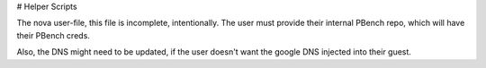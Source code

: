 # Helper Scripts

The nova user-file, this file is incomplete, intentionally. The user must provide their internal PBench repo, which will have their PBench creds.

Also, the DNS might need to be updated, if the user doesn't want the google DNS injected into their guest.
